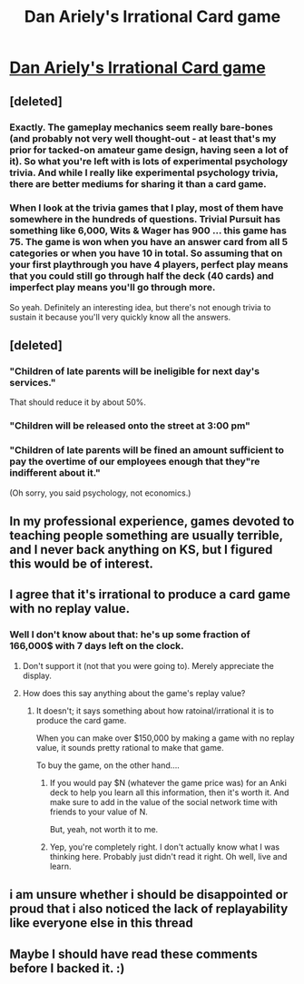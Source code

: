 #+TITLE: Dan Ariely's Irrational Card game

* [[https://www.kickstarter.com/projects/53020943/dan-arielys-irrational-card-game][Dan Ariely's Irrational Card game]]
:PROPERTIES:
:Author: TaoGaming
:Score: 11
:DateUnix: 1447281339.0
:DateShort: 2015-Nov-12
:END:

** [deleted]
:PROPERTIES:
:Score: 16
:DateUnix: 1447289931.0
:DateShort: 2015-Nov-12
:END:

*** Exactly. The gameplay mechanics seem really bare-bones (and probably not very well thought-out - at least that's my prior for tacked-on amateur game design, having seen a lot of it). So what you're left with is lots of experimental psychology trivia. And while I really like experimental psychology trivia, there are better mediums for sharing it than a card game.
:PROPERTIES:
:Author: Roxolan
:Score: 6
:DateUnix: 1447309013.0
:DateShort: 2015-Nov-12
:END:


*** When I look at the trivia games that I play, most of them have somewhere in the hundreds of questions. Trivial Pursuit has something like 6,000, Wits & Wager has 900 ... this game has 75. The game is won when you have an answer card from all 5 categories or when you have 10 in total. So assuming that on your first playthrough you have 4 players, perfect play means that you could still go through half the deck (40 cards) and imperfect play means you'll go through more.

So yeah. Definitely an interesting idea, but there's not enough trivia to sustain it because you'll very quickly know all the answers.
:PROPERTIES:
:Author: alexanderwales
:Score: 4
:DateUnix: 1447360855.0
:DateShort: 2015-Nov-13
:END:


** [deleted]
:PROPERTIES:
:Score: 7
:DateUnix: 1447303721.0
:DateShort: 2015-Nov-12
:END:

*** "Children of late parents will be ineligible for next day's services."

That should reduce it by about 50%.
:PROPERTIES:
:Score: 5
:DateUnix: 1447378410.0
:DateShort: 2015-Nov-13
:END:


*** "Children will be released onto the street at 3:00 pm"
:PROPERTIES:
:Author: blazinghand
:Score: 4
:DateUnix: 1447350712.0
:DateShort: 2015-Nov-12
:END:


*** "Children of late parents will be fined an amount sufficient to pay the overtime of our employees enough that they"re indifferent about it."

(Oh sorry, you said psychology, not economics.)
:PROPERTIES:
:Author: Roxolan
:Score: 2
:DateUnix: 1447849801.0
:DateShort: 2015-Nov-18
:END:


** In my professional experience, games devoted to teaching people something are usually terrible, and I never back anything on KS, but I figured this would be of interest.
:PROPERTIES:
:Author: TaoGaming
:Score: 5
:DateUnix: 1447281383.0
:DateShort: 2015-Nov-12
:END:


** I agree that it's irrational to produce a card game with no replay value.
:PROPERTIES:
:Author: LiteralHeadCannon
:Score: 4
:DateUnix: 1447296716.0
:DateShort: 2015-Nov-12
:END:

*** Well I don't know about that: he's up some fraction of 166,000$ with 7 days left on the clock.
:PROPERTIES:
:Author: FuguofAnotherWorld
:Score: 3
:DateUnix: 1447297006.0
:DateShort: 2015-Nov-12
:END:

**** Don't support it (not that you were going to). Merely appreciate the display.
:PROPERTIES:
:Author: Transfuturist
:Score: 2
:DateUnix: 1447299817.0
:DateShort: 2015-Nov-12
:END:


**** How does this say anything about the game's replay value?
:PROPERTIES:
:Author: Gjedden
:Score: 1
:DateUnix: 1447305890.0
:DateShort: 2015-Nov-12
:END:

***** It doesn't; it says something about how ratoinal/irrational it is to produce the card game.

When you can make over $150,000 by making a game with no replay value, it sounds pretty rational to make that game.

To buy the game, on the other hand....
:PROPERTIES:
:Author: electrace
:Score: 5
:DateUnix: 1447340810.0
:DateShort: 2015-Nov-12
:END:

****** If you would pay $N (whatever the game price was) for an Anki deck to help you learn all this information, then it's worth it. And make sure to add in the value of the social network time with friends to your value of N.

But, yeah, not worth it to me.
:PROPERTIES:
:Author: eaglejarl
:Score: 6
:DateUnix: 1447344173.0
:DateShort: 2015-Nov-12
:END:


****** Yep, you're completely right. I don't actually know what I was thinking here. Probably just didn't read it right. Oh well, live and learn.
:PROPERTIES:
:Author: Gjedden
:Score: 2
:DateUnix: 1447353815.0
:DateShort: 2015-Nov-12
:END:


** i am unsure whether i should be disappointed or proud that i also noticed the lack of replayability like everyone else in this thread
:PROPERTIES:
:Author: Lugnut1206
:Score: 2
:DateUnix: 1447390170.0
:DateShort: 2015-Nov-13
:END:


** Maybe I should have read these comments before I backed it. :)
:PROPERTIES:
:Author: MoralRelativity
:Score: 2
:DateUnix: 1447408810.0
:DateShort: 2015-Nov-13
:END:
